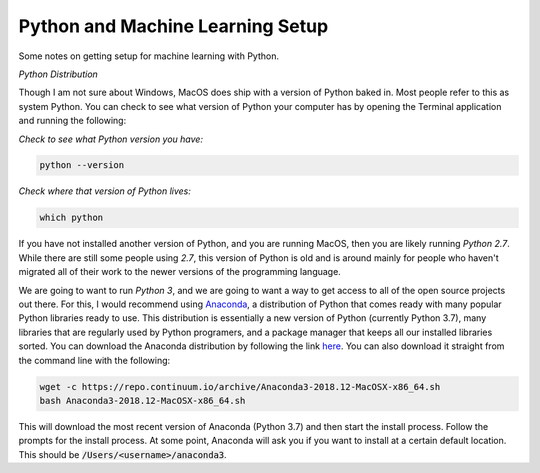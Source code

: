 =================================
Python and Machine Learning Setup
=================================

Some notes on getting setup for machine learning with Python.


*Python Distribution*

Though I am not sure about Windows, MacOS does ship with a version of
Python baked in. Most people refer to this as system Python. You can
check to see what version of Python your computer has by opening the 
Terminal application and running the following:

*Check to see what Python version you have:*

.. code-block:: console

    python --version

*Check where that version of Python lives:*

.. code-block:: console

    which python

If you have not installed another version of Python, and you are running
MacOS, then you are likely running `Python 2.7`. While there are still
some people using `2.7`, this version of Python is old and is around mainly
for people who haven't migrated all of their work to the newer versions of 
the programming language. 

We are going to want to run `Python 3`, and we are going to want a way to 
get access to all of the open source projects out there. For this, I would 
recommend using Anaconda_, a distribution of Python that comes ready with 
many popular Python libraries ready to use. This distribution is essentially
a new version of Python (currently Python 3.7), many libraries that are regularly
used by Python programers, and a package manager that keeps all our installed 
libraries sorted. You can download the Anaconda distribution by following the link
here_. You can also download it straight from the command line with the following:

.. code-block:: console

    wget -c https://repo.continuum.io/archive/Anaconda3-2018.12-MacOSX-x86_64.sh
    bash Anaconda3-2018.12-MacOSX-x86_64.sh

This will download the most recent version of Anaconda (Python 3.7) and then start
the install process. Follow the prompts for the install process. At some point, 
Anaconda will ask you if you want to install at a certain default location. This 
should be :code:`/Users/<username>/anaconda3`.

.. _Anaconda: https://www.anaconda.com/download/#macos
.. _here: https://www.anaconda.com/download/#macos
